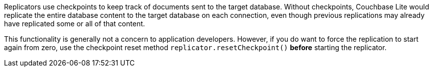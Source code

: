Replicators use checkpoints to keep track of documents sent to the target database.
Without checkpoints, Couchbase Lite would replicate the entire database content to the target database on each connection, even though previous replications may already have replicated some or all of that content.

This functionality is generally not a concern to application developers.
However, if you do want to force the replication to start again from zero, use the checkpoint reset method `replicator.resetCheckpoint()` *before* starting the replicator.
